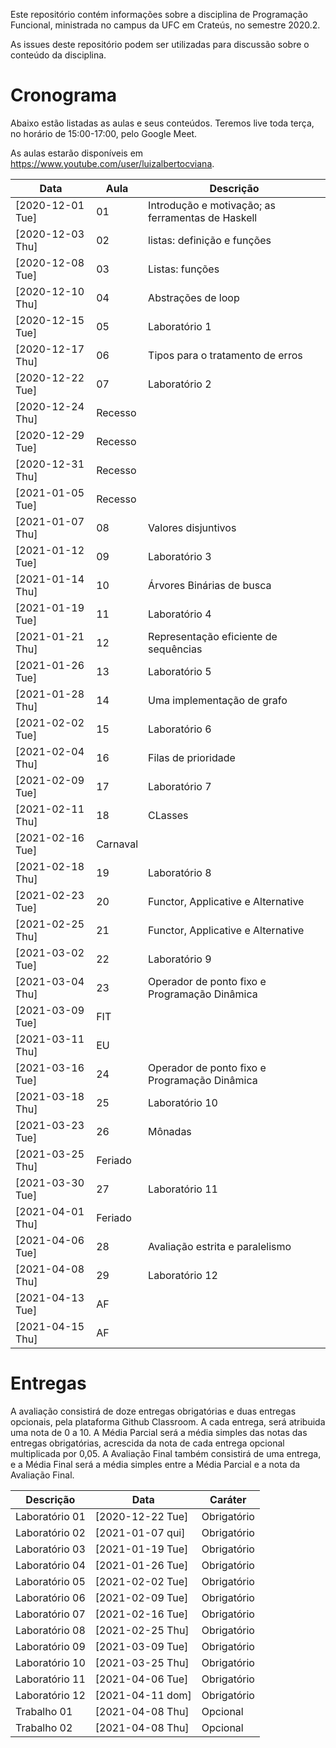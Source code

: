 Este repositório contém informações sobre a disciplina de Programação
Funcional, ministrada no campus da UFC em Crateús, no semestre 2020.2.

As issues deste repositório podem ser utilizadas para discussão sobre
o conteúdo da disciplina.

* Cronograma

  Abaixo estão listadas as aulas e seus conteúdos. Teremos live toda
  terça, no horário de 15:00-17:00, pelo Google Meet.

  As aulas estarão disponíveis em https://www.youtube.com/user/luizalbertocviana.

| Data             |     Aula | Descrição                                         |
|------------------+----------+---------------------------------------------------|
| [2020-12-01 Tue] |       01 | Introdução e motivação; as ferramentas de Haskell |
| [2020-12-03 Thu] |       02 | listas: definição e funções                       |
| [2020-12-08 Tue] |       03 | Listas: funções                                   |
| [2020-12-10 Thu] |       04 | Abstrações de loop                                |
| [2020-12-15 Tue] |       05 | Laboratório 1                                     |
| [2020-12-17 Thu] |       06 | Tipos para o tratamento de erros                  |
| [2020-12-22 Tue] |       07 | Laboratório 2                                     |
| [2020-12-24 Thu] |  Recesso |                                                   |
| [2020-12-29 Tue] |  Recesso |                                                   |
| [2020-12-31 Thu] |  Recesso |                                                   |
| [2021-01-05 Tue] |  Recesso |                                                   |
| [2021-01-07 Thu] |       08 | Valores disjuntivos                               |
| [2021-01-12 Tue] |       09 | Laboratório 3                                     |
| [2021-01-14 Thu] |       10 | Árvores Binárias de busca                         |
| [2021-01-19 Tue] |       11 | Laboratório 4                                     |
| [2021-01-21 Thu] |       12 | Representação eficiente de sequências             |
| [2021-01-26 Tue] |       13 | Laboratório 5                                     |
| [2021-01-28 Thu] |       14 | Uma implementação de grafo                        |
| [2021-02-02 Tue] |       15 | Laboratório 6                                     |
| [2021-02-04 Thu] |       16 | Filas de prioridade                               |
| [2021-02-09 Tue] |       17 | Laboratório 7                                     |
| [2021-02-11 Thu] |       18 | CLasses                                           |
| [2021-02-16 Tue] | Carnaval |                                                   |
| [2021-02-18 Thu] |       19 | Laboratório 8                                     |
| [2021-02-23 Tue] |       20 | Functor, Applicative e Alternative                |
| [2021-02-25 Thu] |       21 | Functor, Applicative e Alternative                |
| [2021-03-02 Tue] |       22 | Laboratório 9                                     |
| [2021-03-04 Thu] |       23 | Operador de ponto fixo e Programação Dinâmica     |
| [2021-03-09 Tue] |      FIT |                                                   |
| [2021-03-11 Thu] |       EU |                                                   |
| [2021-03-16 Tue] |       24 | Operador de ponto fixo e Programação Dinâmica     |
| [2021-03-18 Thu] |       25 | Laboratório 10                                    |
| [2021-03-23 Tue] |       26 | Mônadas                                           |
| [2021-03-25 Thu] |  Feriado |                                                   |
| [2021-03-30 Tue] |       27 | Laboratório 11                                    |
| [2021-04-01 Thu] |  Feriado |                                                   |
| [2021-04-06 Tue] |       28 | Avaliação estrita e paralelismo                   |
| [2021-04-08 Thu] |       29 | Laboratório 12                                    |
| [2021-04-13 Tue] |       AF |                                                   |
| [2021-04-15 Thu] |       AF |                                                   |

* Entregas

  A avaliação consistirá de doze entregas obrigatórias e duas entregas
  opcionais, pela plataforma Github Classroom. A cada entrega, será
  atribuida uma nota de 0 a 10. A Média Parcial será a média simples
  das notas das entregas obrigatórias, acrescida da nota de cada
  entrega opcional multiplicada por 0,05. A Avaliação Final também
  consistirá de uma entrega, e a Média Final será a média simples
  entre a Média Parcial e a nota da Avaliação Final.

| Descrição      | Data             | Caráter     |
|----------------+------------------+-------------|
| Laboratório 01 | [2020-12-22 Tue] | Obrigatório |
| Laboratório 02 | [2021-01-07 qui] | Obrigatório |
| Laboratório 03 | [2021-01-19 Tue] | Obrigatório |
| Laboratório 04 | [2021-01-26 Tue] | Obrigatório |
| Laboratório 05 | [2021-02-02 Tue] | Obrigatório |
| Laboratório 06 | [2021-02-09 Tue] | Obrigatório |
| Laboratório 07 | [2021-02-16 Tue] | Obrigatório |
| Laboratório 08 | [2021-02-25 Thu] | Obrigatório |
| Laboratório 09 | [2021-03-09 Tue] | Obrigatório |
| Laboratório 10 | [2021-03-25 Thu] | Obrigatório |
| Laboratório 11 | [2021-04-06 Tue] | Obrigatório |
| Laboratório 12 | [2021-04-11 dom] | Obrigatório |
| Trabalho 01    | [2021-04-08 Thu] | Opcional    |
| Trabalho 02    | [2021-04-08 Thu] | Opcional    |
